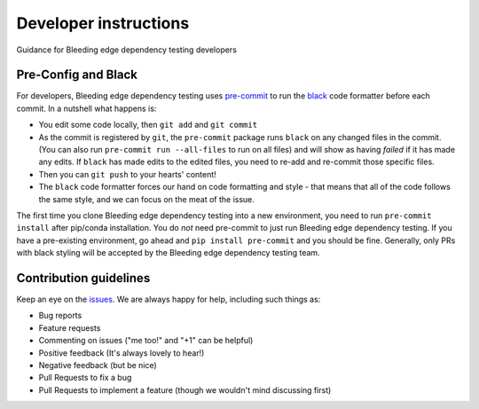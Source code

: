 Developer instructions
======================

Guidance for Bleeding edge dependency testing developers

Pre-Config and Black
--------------------

For developers, Bleeding edge dependency testing uses `pre-commit <https://pre-commit.com/>`_ to run the
`black <https://github.com/ambv/black>`_ code formatter before each commit.  In a nutshell what happens is:


* You edit some code locally, then ``git add`` and ``git commit``
* As the commit is registered by ``git``\ , the ``pre-commit`` package runs ``black`` on any changed files
  in the commit.  (You can also run ``pre-commit run --all-files`` to run on all files) and will show
  as having *failed* if it has made any edits.  If ``black`` has made edits to the edited files, you
  need to re-add and re-commit those specific files.
* Then you can ``git push`` to your hearts' content!
* The ``black`` code formatter forces our hand on code formatting and style - that means that all of
  the code follows the same style, and we can focus on the meat of the issue.

The first time you clone Bleeding edge dependency testing into a new environment, you need to run ``pre-commit install`` after
pip/conda installation.  You do *not* need pre-commit to just run Bleeding edge dependency testing.  If you have a pre-existing
environment, go ahead and ``pip install pre-commit`` and you should be fine. Generally,
only PRs with black styling will be accepted by the Bleeding edge dependency testing team.

Contribution guidelines
-----------------------

Keep an eye on the `issues <https://github.com/capitalone/edgetest/issues>`_.
We are always happy for help, including such things as:

- Bug reports
- Feature requests
- Commenting on issues ("me too!" and "+1" can be helpful)
- Positive feedback (It's always lovely to hear!)
- Negative feedback (but be nice)
- Pull Requests to fix a bug
- Pull Requests to implement a feature (though we wouldn't mind discussing first)
